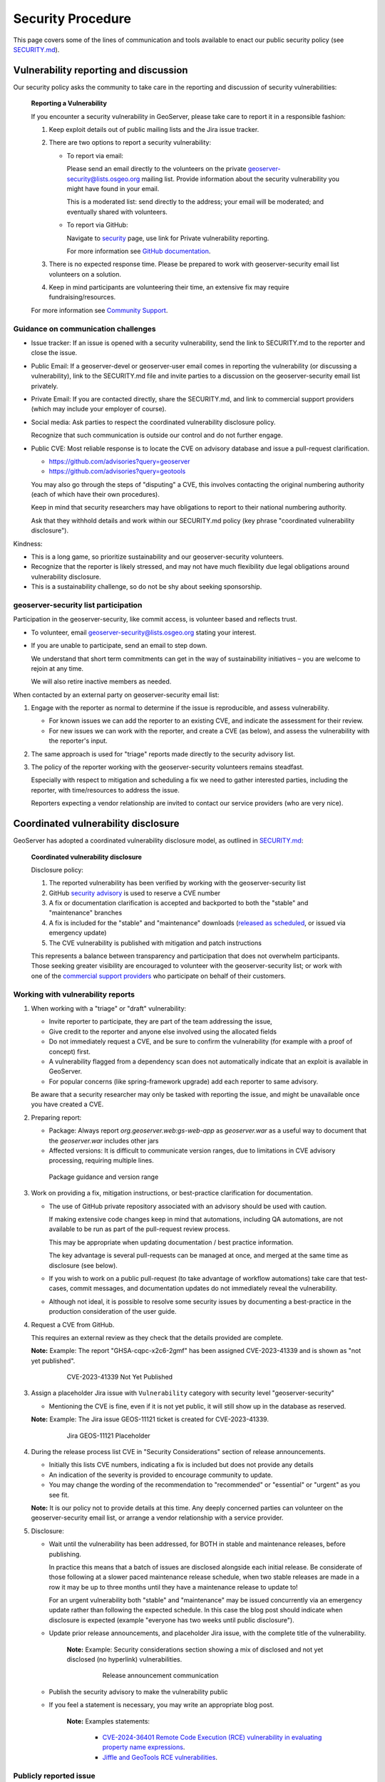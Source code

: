 .. _security_procedure:

Security Procedure
==================

This page covers some of the lines of communication and tools available to enact our public security policy (see `SECURITY.md <https://github.com/geoserver/geoserver/blob/main/SECURITY.md>`__).

Vulnerability reporting and discussion
--------------------------------------

Our security policy asks the community to take care in the reporting and discussion of security vulnerabilities:

 **Reporting a Vulnerability**
 
 If you encounter a security vulnerability in GeoServer, please take care to report it in a responsible fashion:
 
 1. Keep exploit details out of public mailing lists and the Jira issue tracker.
 
 2. There are two options to report a security vulnerability:
 
    * To report via email:
 
      Please send an email directly to the volunteers on the private `geoserver-security@lists.osgeo.org <geoserver-security@lists.osgeo.org>`__ mailing list. Provide information about the security vulnerability you might have found in your email.
 
      This is a moderated list: send directly to the address; your email will be moderated; and eventually shared with volunteers.
 
    * To report via GitHub:
 
      Navigate to `security <https://github.com/geoserver/geoserver/security>`_ page, use link for Private vulnerability reporting.
 
      For more information see `GitHub documentation <https://docs.github.com/en/code-security/security-advisories/guidance-on-reporting-and-writing-information-about-vulnerabilities/privately-reporting-a-security-vulnerability#privately-reporting-a-security-vulnerability>`_.
 
 3. There is no expected response time. Please be prepared to work with geoserver-security email list volunteers on a solution.
 
 4. Keep in mind participants are volunteering their time, an extensive fix may require fundraising/resources.

 For more information see `Community Support <http://geoserver.org/comm/>`_.

Guidance on communication challenges
^^^^^^^^^^^^^^^^^^^^^^^^^^^^^^^^^^^^

* Issue tracker: If an issue is opened with a security vulnerability, send the link to SECURITY.md to the reporter and close the issue.

* Public Email: If a geoserver-devel or geoserver-user email comes in reporting the vulnerability (or discussing a vulnerability), link to the SECURITY.md file and invite parties to a discussion on the geoserver-security email list privately.
  
* Private Email: If you are contacted directly, share the SECURITY.md, and link to commercial support providers (which may include your employer of course).

* Social media: Ask parties to respect the coordinated vulnerability disclosure policy.

  Recognize that such communication is outside our control and do not further engage. 
  
* Public CVE: Most reliable response is to locate the CVE on advisory database and issue a pull-request clarification.
  
  * https://github.com/advisories?query=geoserver
  * https://github.com/advisories?query=geotools
  
  You may also go through the steps of "disputing" a CVE, this involves contacting the original numbering authority (each of which have their own procedures).
  
  Keep in mind that security researchers may have obligations to report to their national numbering authority.

  Ask that they withhold details and work within our SECURITY.md policy (key phrase "coordinated vulnerability disclosure").
  
Kindness:

* This is a long game, so prioritize sustainability and our geoserver-security volunteers.
* Recognize that the reporter is likely stressed, and may not have much flexibility due legal obligations around vulnerability disclosure.
* This is a sustainability challenge, so do not be shy about seeking sponsorship.

geoserver-security list participation
^^^^^^^^^^^^^^^^^^^^^^^^^^^^^^^^^^^^^

Participation in the geoserver-security, like commit access, is volunteer based and reflects trust.

* To volunteer, email geoserver-security@lists.osgeo.org stating your interest.

* If you are unable to participate, send an email to step down.

  We understand that short term commitments can get in the way of sustainability initiatives – you are welcome to rejoin at any time.
  
  We will also retire inactive members as needed.

When contacted by an external party on geoserver-security email list:

1. Engage with the reporter as normal to determine if the issue is reproducible, and assess vulnerability.

   * For known issues we can add the reporter to an existing CVE, and indicate the assessment for their review.

   * For new issues we can work with the reporter, and create a CVE (as below), and assess the vulnerability with the reporter's input.

2. The same approach is used for "triage" reports made directly to the security advisory list.

3. The policy of the reporter working with the geoserver-security volunteers remains steadfast.

   Especially with respect to mitigation and scheduling a fix we need to gather interested parties, including the reporter, with time/resources to address the issue.

   Reporters expecting a vendor relationship are invited to contact our service providers (who are very nice).

Coordinated vulnerability disclosure
------------------------------------

GeoServer has adopted a coordinated vulnerability disclosure model, as outlined in `SECURITY.md <https://github.com/geoserver/geoserver/blob/main/SECURITY.md>`__:


  **Coordinated vulnerability disclosure**

  Disclosure policy:
  
  1. The reported vulnerability has been verified by working with the geoserver-security list
  2. GitHub `security advisory <https://github.com/geoserver/geoserver/security>`_ is used to reserve a CVE number
  3. A fix or documentation clarification is accepted and backported to both the "stable" and "maintenance" branches
  4. A fix is included for the "stable" and "maintenance" downloads (`released as scheduled <https://github.com/geoserver/geoserver/wiki/Release-Schedule>`__, or issued via emergency update)
  5. The CVE vulnerability is published with mitigation and patch instructions

  This represents a balance between transparency and participation that does not overwhelm participants. Those seeking greater visibility are encouraged to volunteer with the geoserver-security list; or work with one of the `commercial support providers <https://geoserver.org/support/>`__ who participate on behalf of their customers.

Working with vulnerability reports
^^^^^^^^^^^^^^^^^^^^^^^^^^^^^^^^^^

1. When working with a "triage" or "draft" vulnerability:

   * Invite reporter to participate, they are part of the team addressing the issue,
   * Give credit to the reporter and anyone else involved using the allocated fields
   * Do not immediately request a CVE, and be sure to confirm the vulnerability (for example with a proof of concept) first.
   * A vulnerability flagged from a dependency scan does not automatically indicate that an exploit is available in GeoServer.
   * For popular concerns (like spring-framework upgrade) add each reporter to same advisory.
   
   Be aware that a security researcher may only be tasked with reporting the issue, and might be unavailable
   once you have created a CVE.

2. Preparing report:

   * Package: Always report `org.geoserver.web:gs-web-app` as `geoserver.war` as a useful way to document that the `geoserver.war` includes other jars
   * Affected versions: It is difficult to communicate version ranges, due to limitations in CVE advisory processing, requiring multiple lines.
   
   .. figure:: img/cve-version-range.png
      
      Package guidance and version range

3. Work on providing a fix, mitigation instructions, or best-practice clarification for documentation.
   
   * The use of GitHub private repository associated with an advisory should be used with caution.
   
     If making extensive code changes keep in mind that automations, including QA automations, are not available to be run as part of the pull-request review process.
     
     This may be appropriate when updating documentation / best practice information.
     
     The key advantage is several pull-requests can be managed at once, and merged at the same time as disclosure (see below).
   
   * If you wish to work on a public pull-request (to take advantage of workflow automations) take care that test-cases, commit messages, and documentation updates do not immediately reveal the vulnerability.
   
   * Although not ideal, it is possible to resolve some security issues by documenting a best-practice in the production consideration of the user guide.

4. Request a CVE from GitHub.

   This requires an external review as they check that the details provided are complete.
   
   **Note:** Example: The report "GHSA-cqpc-x2c6-2gmf" has been assigned CVE-2023-41339 and is shown as "not yet published".
   
      .. figure:: img/cve-not-yet-published.png
         
         CVE-2023-41339 Not Yet Published
      
3. Assign a placeholder Jira issue with ``Vulnerability`` category with security level "geoserver-security"
   
   * Mentioning the CVE is fine, even if it is not yet public, it will still show up in the database as reserved.
   
   **Note:** Example: The Jira issue GEOS-11121 ticket is created for CVE-2023-41339.
   
      .. figure:: img/cve-issue.png
      
         Jira GEOS-11121 Placeholder

4. During the release process list CVE in "Security Considerations" section of release announcements.
   
   * Initially this lists CVE numbers, indicating a fix is included but does not provide any details
   
   * An indication of the severity is provided to encourage community to update.
   
   * You may change the wording of the recommendation to "recommended" or "essential" or "urgent" as you see fit.
   
   **Note:** It is our policy not to provide details at this time. Any deeply concerned parties can volunteer on the geoserver-security email list, or arrange a vendor relationship with a service provider.

5. Disclosure:

   * Wait until the vulnerability has been addressed, for BOTH in stable and maintenance releases, before publishing.

     In practice this means that a batch of issues are disclosed alongside each initial release. Be considerate of those following at a slower paced maintenance release schedule, when two stable releases are made in a row it may be up to three months until they have a maintenance release to update to!
     
     For an urgent vulnerability both "stable" and "maintenance" may be issued concurrently via an emergency update rather than following the expected schedule. In this case the blog post should indicate when disclosure is expected (example "everyone has two weeks until public disclosure").

   * Update prior release announcements, and placeholder Jira issue, with the complete title of the vulnerability.
  
      **Note:** Example: Security considerations section showing a mix of disclosed and not yet disclosed (no hyperlink) vulnerabilities.
     
         .. figure:: img/cve-disclosure.png
        
            Release announcement communication
   
   * Publish the security advisory to make the vulnerability public
   
   * If you feel a statement is necessary, you may write an appropriate blog post.

        **Note:** Examples statements:
           
           * `CVE-2024-36401 Remote Code Execution (RCE) vulnerability in evaluating property name expressions <https://geoserver.org/vulnerability/2024/09/12/cve-2024-36401.html>`__.
           * `Jiffle and GeoTools RCE vulnerabilities <https://geoserver.org/vulnerability/2022/04/11/geoserver-2-jiffle-jndi-rce.html>`__.
        


Publicly reported issue
^^^^^^^^^^^^^^^^^^^^^^^

When a national agency or similar has already reported a vulnerability publicly, it can be found in the GitHub security advisory database:

1. Locate the issue on https://github.com/advisories?query=geoserver

   **Note:** Example: Public reported CVE-2023-35042 is listed here https://github.com/advisories/GHSA-59x6-g4jr-4hxc
   
2. Create a pull request to revise the issue with useful details such as:

   * maven
   * org.geoserver
   * version
   
   **Note:** Example: CVE-2023-35042 correction https://github.com/github/advisory-database/pull/2721

3. Optional: Work with original agency to try and revise their record.

   **Note:** Example:
      
      A request to mark `CVE-2023-35042 <https://cve.mitre.org/cgi-bin/cvename.cgi?name=CVE-2023-35042>`__ as duplicate that had been fixed in all supported versions came out as:

       [DISPUTED] GeoServer 2, in some configurations, allows remote attackers to execute arbitrary code via java.lang.Runtime.getRuntime().exec in wps:LiteralData within a wps:Execute request, as exploited in the wild in June 2023. NOTE: the vendor states that they are unable to reproduce this in any version.
   
      This is the opposite of controlling the message, it now appears as if the issue being disputed - rather than accepted as already solved please update etc...

4. Claim the ticket with a Jira issue, linking to the revised GitHub record, or national record as appropriate.
   
   **Note:** Example: CVE-2023-35042 reported to our issue tracker as GEOS-11027
   
      .. figure:: img/cve-issue-public.png
         
         GEOS-11027 documenting state of CVE-2023-35042
